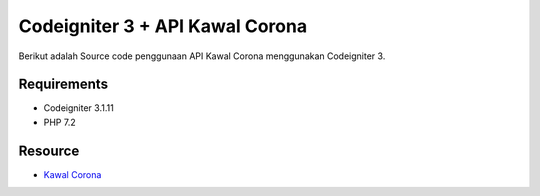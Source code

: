 ###################
Codeigniter 3 + API Kawal Corona
###################

Berikut adalah Source code penggunaan API Kawal Corona menggunakan Codeigniter 3.

*******************
Requirements
*******************

- Codeigniter 3.1.11
- PHP 7.2

*******************
Resource
*******************
- `Kawal Corona <https://kawalcorona.com/>`_


